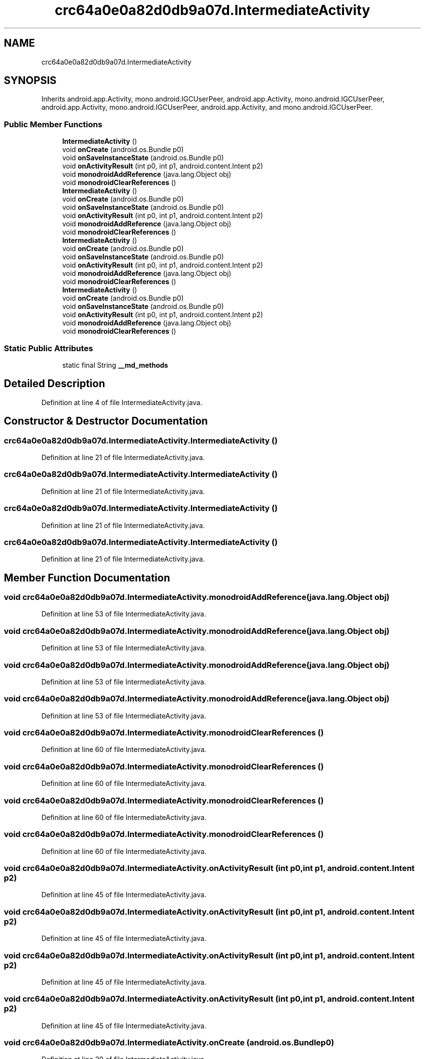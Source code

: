 .TH "crc64a0e0a82d0db9a07d.IntermediateActivity" 3 "Thu Apr 29 2021" "Version 1.0" "Green Quake" \" -*- nroff -*-
.ad l
.nh
.SH NAME
crc64a0e0a82d0db9a07d.IntermediateActivity
.SH SYNOPSIS
.br
.PP
.PP
Inherits android\&.app\&.Activity, mono\&.android\&.IGCUserPeer, android\&.app\&.Activity, mono\&.android\&.IGCUserPeer, android\&.app\&.Activity, mono\&.android\&.IGCUserPeer, android\&.app\&.Activity, and mono\&.android\&.IGCUserPeer\&.
.SS "Public Member Functions"

.in +1c
.ti -1c
.RI "\fBIntermediateActivity\fP ()"
.br
.ti -1c
.RI "void \fBonCreate\fP (android\&.os\&.Bundle p0)"
.br
.ti -1c
.RI "void \fBonSaveInstanceState\fP (android\&.os\&.Bundle p0)"
.br
.ti -1c
.RI "void \fBonActivityResult\fP (int p0, int p1, android\&.content\&.Intent p2)"
.br
.ti -1c
.RI "void \fBmonodroidAddReference\fP (java\&.lang\&.Object obj)"
.br
.ti -1c
.RI "void \fBmonodroidClearReferences\fP ()"
.br
.ti -1c
.RI "\fBIntermediateActivity\fP ()"
.br
.ti -1c
.RI "void \fBonCreate\fP (android\&.os\&.Bundle p0)"
.br
.ti -1c
.RI "void \fBonSaveInstanceState\fP (android\&.os\&.Bundle p0)"
.br
.ti -1c
.RI "void \fBonActivityResult\fP (int p0, int p1, android\&.content\&.Intent p2)"
.br
.ti -1c
.RI "void \fBmonodroidAddReference\fP (java\&.lang\&.Object obj)"
.br
.ti -1c
.RI "void \fBmonodroidClearReferences\fP ()"
.br
.ti -1c
.RI "\fBIntermediateActivity\fP ()"
.br
.ti -1c
.RI "void \fBonCreate\fP (android\&.os\&.Bundle p0)"
.br
.ti -1c
.RI "void \fBonSaveInstanceState\fP (android\&.os\&.Bundle p0)"
.br
.ti -1c
.RI "void \fBonActivityResult\fP (int p0, int p1, android\&.content\&.Intent p2)"
.br
.ti -1c
.RI "void \fBmonodroidAddReference\fP (java\&.lang\&.Object obj)"
.br
.ti -1c
.RI "void \fBmonodroidClearReferences\fP ()"
.br
.ti -1c
.RI "\fBIntermediateActivity\fP ()"
.br
.ti -1c
.RI "void \fBonCreate\fP (android\&.os\&.Bundle p0)"
.br
.ti -1c
.RI "void \fBonSaveInstanceState\fP (android\&.os\&.Bundle p0)"
.br
.ti -1c
.RI "void \fBonActivityResult\fP (int p0, int p1, android\&.content\&.Intent p2)"
.br
.ti -1c
.RI "void \fBmonodroidAddReference\fP (java\&.lang\&.Object obj)"
.br
.ti -1c
.RI "void \fBmonodroidClearReferences\fP ()"
.br
.in -1c
.SS "Static Public Attributes"

.in +1c
.ti -1c
.RI "static final String \fB__md_methods\fP"
.br
.in -1c
.SH "Detailed Description"
.PP 
Definition at line 4 of file IntermediateActivity\&.java\&.
.SH "Constructor & Destructor Documentation"
.PP 
.SS "crc64a0e0a82d0db9a07d\&.IntermediateActivity\&.IntermediateActivity ()"

.PP
Definition at line 21 of file IntermediateActivity\&.java\&.
.SS "crc64a0e0a82d0db9a07d\&.IntermediateActivity\&.IntermediateActivity ()"

.PP
Definition at line 21 of file IntermediateActivity\&.java\&.
.SS "crc64a0e0a82d0db9a07d\&.IntermediateActivity\&.IntermediateActivity ()"

.PP
Definition at line 21 of file IntermediateActivity\&.java\&.
.SS "crc64a0e0a82d0db9a07d\&.IntermediateActivity\&.IntermediateActivity ()"

.PP
Definition at line 21 of file IntermediateActivity\&.java\&.
.SH "Member Function Documentation"
.PP 
.SS "void crc64a0e0a82d0db9a07d\&.IntermediateActivity\&.monodroidAddReference (java\&.lang\&.Object obj)"

.PP
Definition at line 53 of file IntermediateActivity\&.java\&.
.SS "void crc64a0e0a82d0db9a07d\&.IntermediateActivity\&.monodroidAddReference (java\&.lang\&.Object obj)"

.PP
Definition at line 53 of file IntermediateActivity\&.java\&.
.SS "void crc64a0e0a82d0db9a07d\&.IntermediateActivity\&.monodroidAddReference (java\&.lang\&.Object obj)"

.PP
Definition at line 53 of file IntermediateActivity\&.java\&.
.SS "void crc64a0e0a82d0db9a07d\&.IntermediateActivity\&.monodroidAddReference (java\&.lang\&.Object obj)"

.PP
Definition at line 53 of file IntermediateActivity\&.java\&.
.SS "void crc64a0e0a82d0db9a07d\&.IntermediateActivity\&.monodroidClearReferences ()"

.PP
Definition at line 60 of file IntermediateActivity\&.java\&.
.SS "void crc64a0e0a82d0db9a07d\&.IntermediateActivity\&.monodroidClearReferences ()"

.PP
Definition at line 60 of file IntermediateActivity\&.java\&.
.SS "void crc64a0e0a82d0db9a07d\&.IntermediateActivity\&.monodroidClearReferences ()"

.PP
Definition at line 60 of file IntermediateActivity\&.java\&.
.SS "void crc64a0e0a82d0db9a07d\&.IntermediateActivity\&.monodroidClearReferences ()"

.PP
Definition at line 60 of file IntermediateActivity\&.java\&.
.SS "void crc64a0e0a82d0db9a07d\&.IntermediateActivity\&.onActivityResult (int p0, int p1, android\&.content\&.Intent p2)"

.PP
Definition at line 45 of file IntermediateActivity\&.java\&.
.SS "void crc64a0e0a82d0db9a07d\&.IntermediateActivity\&.onActivityResult (int p0, int p1, android\&.content\&.Intent p2)"

.PP
Definition at line 45 of file IntermediateActivity\&.java\&.
.SS "void crc64a0e0a82d0db9a07d\&.IntermediateActivity\&.onActivityResult (int p0, int p1, android\&.content\&.Intent p2)"

.PP
Definition at line 45 of file IntermediateActivity\&.java\&.
.SS "void crc64a0e0a82d0db9a07d\&.IntermediateActivity\&.onActivityResult (int p0, int p1, android\&.content\&.Intent p2)"

.PP
Definition at line 45 of file IntermediateActivity\&.java\&.
.SS "void crc64a0e0a82d0db9a07d\&.IntermediateActivity\&.onCreate (android\&.os\&.Bundle p0)"

.PP
Definition at line 29 of file IntermediateActivity\&.java\&.
.SS "void crc64a0e0a82d0db9a07d\&.IntermediateActivity\&.onCreate (android\&.os\&.Bundle p0)"

.PP
Definition at line 29 of file IntermediateActivity\&.java\&.
.SS "void crc64a0e0a82d0db9a07d\&.IntermediateActivity\&.onCreate (android\&.os\&.Bundle p0)"

.PP
Definition at line 29 of file IntermediateActivity\&.java\&.
.SS "void crc64a0e0a82d0db9a07d\&.IntermediateActivity\&.onCreate (android\&.os\&.Bundle p0)"

.PP
Definition at line 29 of file IntermediateActivity\&.java\&.
.SS "void crc64a0e0a82d0db9a07d\&.IntermediateActivity\&.onSaveInstanceState (android\&.os\&.Bundle p0)"

.PP
Definition at line 37 of file IntermediateActivity\&.java\&.
.SS "void crc64a0e0a82d0db9a07d\&.IntermediateActivity\&.onSaveInstanceState (android\&.os\&.Bundle p0)"

.PP
Definition at line 37 of file IntermediateActivity\&.java\&.
.SS "void crc64a0e0a82d0db9a07d\&.IntermediateActivity\&.onSaveInstanceState (android\&.os\&.Bundle p0)"

.PP
Definition at line 37 of file IntermediateActivity\&.java\&.
.SS "void crc64a0e0a82d0db9a07d\&.IntermediateActivity\&.onSaveInstanceState (android\&.os\&.Bundle p0)"

.PP
Definition at line 37 of file IntermediateActivity\&.java\&.
.SH "Member Data Documentation"
.PP 
.SS "static final String crc64a0e0a82d0db9a07d\&.IntermediateActivity\&.__md_methods\fC [static]\fP"
@hide 
.PP
Definition at line 10 of file IntermediateActivity\&.java\&.

.SH "Author"
.PP 
Generated automatically by Doxygen for Green Quake from the source code\&.
